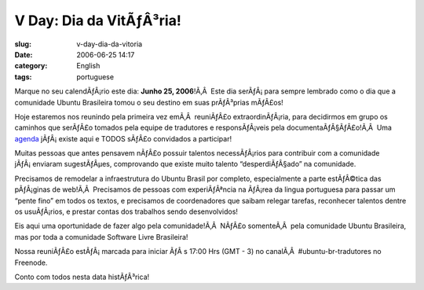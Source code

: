V Day: Dia da VitÃƒÂ³ria!
#############################
:slug: v-day-dia-da-vitoria
:date: 2006-06-25 14:17
:category: English
:tags: portuguese

Marque no seu calendÃƒÂ¡rio este dia: **Junho 25, 2006**!Ã‚Â  Este dia
serÃƒÂ¡ para sempre lembrado como o dia que a comunidade Ubuntu
Brasileira tomou o seu destino em suas prÃƒÂ³prias mÃƒÂ£os!

Hoje estaremos nos reunindo pela primeira vez emÃ‚Â  reuniÃƒÂ£o
extraordinÃƒÂ¡ria, para decidirmos em grupo os caminhos que serÃƒÂ£o
tomados pela equipe de tradutores e responsÃƒÂ¡veis pela
documentaÃƒÂ§ÃƒÂ£o!Ã‚Â  Uma
`agenda <http://wiki.ubuntubrasil.org/UbuntuEdgyTradutoresAgenda>`__
jÃƒÂ¡ existe aqui e TODOS sÃƒÂ£o convidados a participar!

Muitas pessoas que antes pensavem nÃƒÂ£o possuir talentos necessÃƒÂ¡rios
para contribuir com a comunidade jÃƒÂ¡ enviaram sugestÃƒÂµes,
comprovando que existe muito talento “desperdiÃƒÂ§ado” na comunidade.

Precisamos de remodelar a infraestrutura do Ubuntu Brasil por completo,
especialmente a parte estÃƒÂ©tica das pÃƒÂ¡ginas de web!Ã‚Â  Precisamos
de pessoas com experiÃƒÂªncia na ÃƒÂ¡rea da lingua portuguesa para
passar um “pente fino” em todos os textos, e precisamos de coordenadores
que saibam relegar tarefas, reconhecer talentos dentre os usuÃƒÂ¡rios, e
prestar contas dos trabalhos sendo desenvolvidos!

Eis aqui uma oportunidade de fazer algo pela comunidade!Ã‚Â  NÃƒÂ£o
somenteÃ‚Â  pela comunidade Ubuntu Brasileira, mas por toda a comunidade
Software Livre Brasileira!

Nossa reuniÃƒÂ£o estÃƒÂ¡ marcada para iniciar ÃƒÂ s 17:00 Hrs (GMT - 3)
no canalÃ‚Â  #ubuntu-br-tradutores no Freenode.

Conto com todos nesta data histÃƒÂ³rica!
